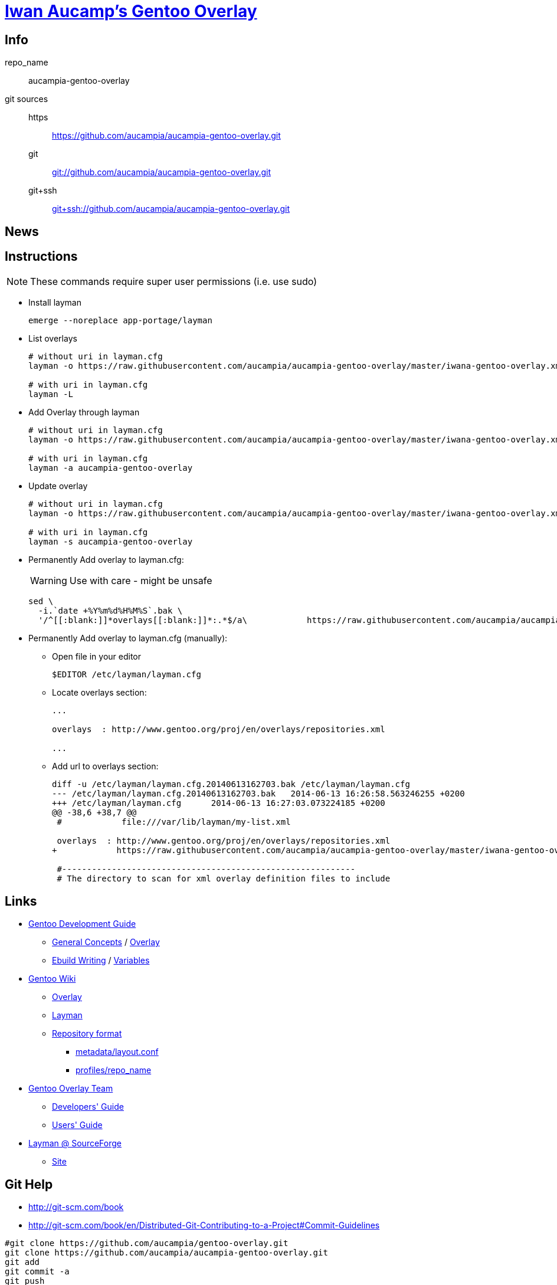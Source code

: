 = link:https://github.com/aucampia/aucampia-gentoo-overlay[Iwan Aucamp's Gentoo Overlay]

== Info

repo_name:: +aucampia-gentoo-overlay+

git sources::
https::: link:https://github.com/aucampia/aucampia-gentoo-overlay.git[]
git::: link:git://github.com/aucampia/aucampia-gentoo-overlay.git[]
git+ssh::: link:git+ssh://github.com/aucampia/aucampia-gentoo-overlay.git[]

== News

== Instructions

NOTE: These commands require super user permissions (i.e. use +sudo+)

* Install layman
+
----
emerge --noreplace app-portage/layman
----

* List overlays
+
----
# without uri in layman.cfg
layman -o https://raw.githubusercontent.com/aucampia/aucampia-gentoo-overlay/master/iwana-gentoo-overlay.xml -L

# with uri in layman.cfg
layman -L
----

* Add Overlay through layman
+
----
# without uri in layman.cfg
layman -o https://raw.githubusercontent.com/aucampia/aucampia-gentoo-overlay/master/iwana-gentoo-overlay.xml -a aucampia-gentoo-overlay

# with uri in layman.cfg
layman -a aucampia-gentoo-overlay
----

* Update overlay
+
----
# without uri in layman.cfg
layman -o https://raw.githubusercontent.com/aucampia/aucampia-gentoo-overlay/master/iwana-gentoo-overlay.xml -s aucampia-gentoo-overlay

# with uri in layman.cfg
layman -s aucampia-gentoo-overlay
----

* Permanently Add overlay to ++layman.cfg++:
+
WARNING: Use with care - might be unsafe
+
----
sed \
  -i.`date +%Y%m%d%H%M%S`.bak \
  '/^[[:blank:]]*overlays[[:blank:]]*:.*$/a\            https://raw.githubusercontent.com/aucampia/aucampia-gentoo-overlay/master/iwana-gentoo-overlay.xml' /etc/layman/layman.cfg
----

* Permanently Add overlay to ++layman.cfg++ (manually):
** Open file in your editor
+
----
$EDITOR /etc/layman/layman.cfg
----

** Locate +overlays+ section:
+
----
...

overlays  : http://www.gentoo.org/proj/en/overlays/repositories.xml

...
----

** Add url to +overlays+ section:
+
----
diff -u /etc/layman/layman.cfg.20140613162703.bak /etc/layman/layman.cfg
--- /etc/layman/layman.cfg.20140613162703.bak	2014-06-13 16:26:58.563246255 +0200
+++ /etc/layman/layman.cfg	2014-06-13 16:27:03.073224185 +0200
@@ -38,6 +38,7 @@
 #            file:///var/lib/layman/my-list.xml
 
 overlays  : http://www.gentoo.org/proj/en/overlays/repositories.xml
+            https://raw.githubusercontent.com/aucampia/aucampia-gentoo-overlay/master/iwana-gentoo-overlay.xml
 
 #-----------------------------------------------------------
 # The directory to scan for xml overlay definition files to include
----

== Links

* link:http://devmanual.gentoo.org/[Gentoo Development Guide]
** link:http://devmanual.gentoo.org/general-concepts/index.html[General Concepts] / link:http://devmanual.gentoo.org/general-concepts/overlay/index.html[Overlay]
** link:http://devmanual.gentoo.org/ebuild-writing/index.html[Ebuild Writing] / link:http://devmanual.gentoo.org/ebuild-writing/variables/index.html[Variables]
* link:https://wiki.gentoo.org/wiki/Main_Page[Gentoo Wiki]
** link:https://wiki.gentoo.org/wiki/Overlay[Overlay]
** link:https://wiki.gentoo.org/wiki/Layman[Layman]
** link:https://wiki.gentoo.org/wiki/Repository_format[Repository format]
*** link:https://wiki.gentoo.org/wiki/Repository_format/metadata/layout.conf[metadata/layout.conf]
*** link:https://wiki.gentoo.org/wiki/Repository_format/profiles/repo_name[profiles/repo_name]
* link:https://www.gentoo.org/proj/en/overlays/[Gentoo Overlay Team]
** link:https://www.gentoo.org/proj/en/overlays/devguide.xml[Developers' Guide]
** link:https://www.gentoo.org/proj/en/overlays/userguide.xml[Users' Guide]
* link:http://sourceforge.net/projects/layman/[Layman @ SourceForge]
** link:http://layman.sourceforge.net/[Site]

== Git Help

* link:http://git-scm.com/book[]
* link:http://git-scm.com/book/en/Distributed-Git-Contributing-to-a-Project#Commit-Guidelines[]

----
#git clone https://github.com/aucampia/gentoo-overlay.git
git clone https://github.com/aucampia/aucampia-gentoo-overlay.git
git add
git commit -a 
git push
git pull

## See origin details:
git remote show origin

## Change origin:
git remote set-url origin git@github.com:aucampia/aucampia-gentoo-overlay.git
git remote set-url origin https://github.com/aucampia/aucampia-gentoo-overlay.git
----

== Examples

* link:https://github.com/psomas/synnefo-overlay[Gentoo ebuild overlay for Synnefo]
* link:https://github.com/nutztherookie/wacfg-overlay[wacfg-overlay]

== Notes

----
wget http://www.gentoo.org/proj/en/overlays/repositories.xml
sed -n 's/^.*<source[^>]\+>.*\(github.com\/.*\).git<\/source>.*$/\1/gp' repositories.xml | sort | uniq
----

* link:http://dev.gentoo.org/~zmedico/portage/doc/man/portage.5.html[]
* /usr/portage/metadata/dtd/repositories.dtd

